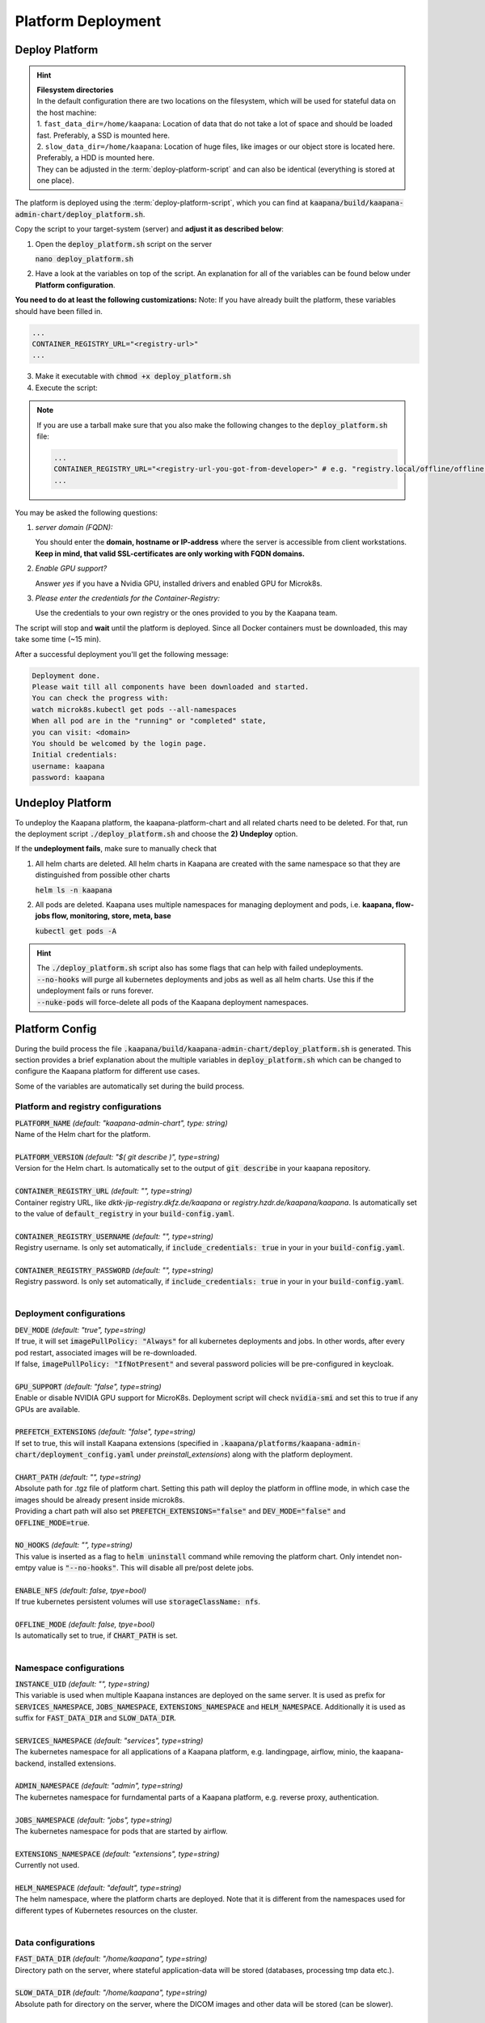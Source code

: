 .. _deployment:

Platform Deployment
*******************


Deploy Platform
^^^^^^^^^^^^^^^^

.. hint::

  | **Filesystem directories**
  | In the default configuration there are two locations on the filesystem, which will be used for stateful data on the host machine:
  | 1. ``fast_data_dir=/home/kaapana``: Location of data that do not take a lot of space and should be loaded fast. Preferably, a SSD is mounted here.
  | 2. ``slow_data_dir=/home/kaapana``:  Location of huge files, like images or our object store is located here.  Preferably, a HDD is mounted here.
  | They can be adjusted in the :term:`deploy-platform-script` and can also be identical (everything is stored at one place).

The platform is deployed using the :term:`deploy-platform-script`, which you can find at :code:`kaapana/build/kaapana-admin-chart/deploy_platform.sh`.

Copy the script to your target-system (server) and **adjust it as described below**:

1. Open the :code:`deploy_platform.sh` script on the server
   
   :code:`nano deploy_platform.sh`

2. Have a look at the variables on top of the script. An explanation for all of the variables can be found below under **Platform configuration**.
   
**You need to do at least the following customizations:**
Note: If you have already built the platform, these variables should have been filled in.

.. code-block:: python

   ...
   CONTAINER_REGISTRY_URL="<registry-url>"
   ...

3. Make it executable with :code:`chmod +x deploy_platform.sh`
4. Execute the script:

.. note:: 

   If you are use a tarball make sure that you also make the following changes to the :code:`deploy_platform.sh` file:

   .. code-block:: python

      ...
      CONTAINER_REGISTRY_URL="<registry-url-you-got-from-developer>" # e.g. "registry.local/offline/offline"
      ...

.. tabs::

   .. tab:: Private registry

      :code:`./deploy_platform.sh`

   .. tab:: Tarball

      See :ref:`kaapana_offline`

You may be asked the following questions:

1. *server domain (FQDN):*

   You should enter the **domain, hostname or IP-address** where the server is accessible from client workstations.
   **Keep in mind, that valid SSL-certificates are only working with FQDN domains.**

2. *Enable GPU support?*

   Answer *yes* if you have a Nvidia GPU, installed drivers and enabled GPU for Microk8s.

3. *Please enter the credentials for the Container-Registry:*

   Use the credentials to your own registry or the ones provided to you by the Kaapana team.

The script will stop and **wait** until the platform is deployed.
Since all Docker containers must be downloaded, this may take some time (~15 min).

After a successful deployment you'll get the following message:

.. code-block:: python

   Deployment done.
   Please wait till all components have been downloaded and started.
   You can check the progress with:
   watch microk8s.kubectl get pods --all-namespaces
   When all pod are in the "running" or "completed" state,
   you can visit: <domain>
   You should be welcomed by the login page.
   Initial credentials:
   username: kaapana
   password: kaapana


Undeploy Platform
^^^^^^^^^^^^^^^^^

To undeploy the Kaapana platform, the kaapana-platform-chart and all related charts need to be deleted. For that, run the deployment script :code:`./deploy_platform.sh` and choose the **2) Undeploy** option.

If the **undeployment fails**, make sure to manually check that

1. All helm charts are deleted. All helm charts in Kaapana are created with the same namespace so that they are distinguished from possible other charts

   :code:`helm ls -n kaapana`

2. All pods are deleted. Kaapana uses multiple namespaces for managing deployment and pods, i.e. **kaapana, flow-jobs flow, monitoring, store, meta, base**

   :code:`kubectl get pods -A`

.. hint::

   | The :code:`./deploy_platform.sh` script also has some flags that can help with failed undeployments.
   | :code:`--no-hooks` will purge all kubernetes deployments and jobs as well as all helm charts. Use this if the undeployment fails or runs forever.
   | :code:`--nuke-pods` will force-delete all pods of the Kaapana deployment namespaces.



Platform Config
^^^^^^^^^^^^^^^

During the build process the file :code:`.kaapana/build/kaapana-admin-chart/deploy_platform.sh` is generated.
This section provides a brief explanation about the multiple variables in :code:`deploy_platform.sh` which can be changed to configure the Kaapana platform for different use cases.

Some of the variables are automatically set during the build process.

Platform and registry configurations
------------------------------------

| :code:`PLATFORM_NAME` `(default: "kaapana-admin-chart", type: string)`
| Name of the Helm chart for the platform.
|

| :code:`PLATFORM_VERSION` `(default: "$( git describe )", type=string)` 
| Version for the Helm chart. Is automatically set to the output of :code:`git describe` in your kaapana repository.
|

| :code:`CONTAINER_REGISTRY_URL` `(default: "", type=string)` 
| Container registry URL, like `dktk-jip-registry.dkfz.de/kaapana` or `registry.hzdr.de/kaapana/kaapana`. Is automatically set to the value of :code:`default_registry` in your :code:`build-config.yaml`.
|

| :code:`CONTAINER_REGISTRY_USERNAME` `(default: "", type=string)` 
| Registry username. Is only set automatically, if :code:`include_credentials: true` in your in your :code:`build-config.yaml`.
|

| :code:`CONTAINER_REGISTRY_PASSWORD` `(default: "", type=string)` 
| Registry password. Is only set automatically, if :code:`include_credentials: true` in your in your :code:`build-config.yaml`.
|

Deployment configurations
--------------------------

| :code:`DEV_MODE` `(default: "true", type=string)` 
| If true, it will set :code:`imagePullPolicy: "Always"` for all kubernetes deployments and jobs. In other words, after every pod restart, associated images will be re-downloaded.
| If false, :code:`imagePullPolicy: "IfNotPresent"` and several password policies will be pre-configured in keycloak.
|

| :code:`GPU_SUPPORT` `(default: "false", type=string)` 
| Enable or disable NVIDIA GPU support for MicroK8s. Deployment script will check :code:`nvidia-smi` and set this to true if any GPUs are available.
|

| :code:`PREFETCH_EXTENSIONS` `(default: "false", type=string)`
| If set to true, this will install Kaapana extensions (specified in :code:`.kaapana/platforms/kaapana-admin-chart/deployment_config.yaml` under `preinstall_extensions`) along with the platform deployment.
|

| :code:`CHART_PATH` `(default: "", type=string)` 
| Absolute path for .tgz file of platform chart. Setting this path will deploy the platform in offline mode, in which case the images should be already present inside microk8s. 
| Providing a chart path will also set :code:`PREFETCH_EXTENSIONS="false"` and :code:`DEV_MODE="false"` and :code:`OFFLINE_MODE=true`.
|

| :code:`NO_HOOKS` `(default: "", type=string)`
| This value is inserted as a flag to :code:`helm uninstall` command while removing the platform chart. Only intendet non-emtpy value is :code:`"--no-hooks"`. This will disable all pre/post delete jobs.
|

| :code:`ENABLE_NFS` `(default: false, tpye=bool)`
| If true kubernetes persistent volumes will use :code:`storageClassName: nfs`.
|

| :code:`OFFLINE_MODE` `(default: false, tpye=bool)`
| Is automatically set to true, if :code:`CHART_PATH` is set.
|

Namespace configurations
---------------------------------

| :code:`INSTANCE_UID` `(default: "", type=string)` 
| This variable is used when multiple Kaapana instances are deployed on the same server. It is used as prefix for :code:`SERVICES_NAMESPACE`, :code:`JOBS_NAMESPACE`, :code:`EXTENSIONS_NAMESPACE` and :code:`HELM_NAMESPACE`. Additionally it is used as suffix for :code:`FAST_DATA_DIR` and :code:`SLOW_DATA_DIR`.
| 

| :code:`SERVICES_NAMESPACE` `(default: "services", type=string)` 
| The kubernetes namespace for all applications of a Kaapana platform, e.g. landingpage, airflow, minio, the kaapana-backend, installed extensions.
|

| :code:`ADMIN_NAMESPACE` `(default: "admin", type=string)`
| The kubernetes namespace for furndamental parts of a Kaapana platform, e.g. reverse proxy, authentication.
| 

| :code:`JOBS_NAMESPACE` `(default: "jobs", type=string)`
| The kubernetes namespace for pods that are started by airflow.
|

| :code:`EXTENSIONS_NAMESPACE` `(default: "extensions", type=string)`
| Currently not used.
| 

| :code:`HELM_NAMESPACE` `(default: "default", type=string)` 
| The helm namespace, where the platform charts are deployed. Note that it is different from the namespaces used for different types of Kubernetes resources on the cluster.
|


Data configurations
---------------------------------

| :code:`FAST_DATA_DIR` `(default: "/home/kaapana", type=string)` 
| Directory path on the server, where stateful application-data will be stored (databases, processing tmp data etc.).
|

| :code:`SLOW_DATA_DIR` `(default: "/home/kaapana", type=string)` 
| Absolute path for directory on the server, where the DICOM images and other data will be stored (can be slower).
|

Credentials
---------------------------------

 ============================ ============== ============
  Component                    Username       Password   
 ============================ ============== ============
  **Kaapana Login**            kaapana        kaapana    
  **Keycloak Administrator**   admin          Kaapana2020
  **Minio**                    kaapanaminio   Kaapana2020
  **Grafana**                  admin          admin      
 ============================ ============== ============

.. hint::
    | Most likely you will not need the Minio admin password. Use the ``Login with OpenID`` instead.  

